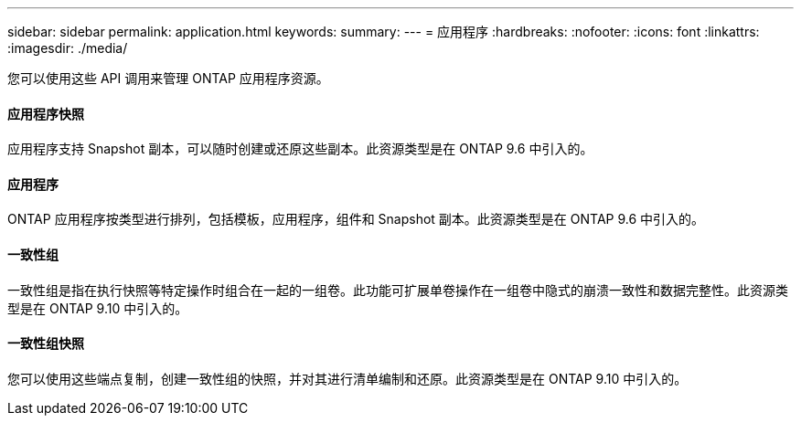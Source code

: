 ---
sidebar: sidebar 
permalink: application.html 
keywords:  
summary:  
---
= 应用程序
:hardbreaks:
:nofooter: 
:icons: font
:linkattrs: 
:imagesdir: ./media/


[role="lead"]
您可以使用这些 API 调用来管理 ONTAP 应用程序资源。



==== 应用程序快照

应用程序支持 Snapshot 副本，可以随时创建或还原这些副本。此资源类型是在 ONTAP 9.6 中引入的。



==== 应用程序

ONTAP 应用程序按类型进行排列，包括模板，应用程序，组件和 Snapshot 副本。此资源类型是在 ONTAP 9.6 中引入的。



==== 一致性组

一致性组是指在执行快照等特定操作时组合在一起的一组卷。此功能可扩展单卷操作在一组卷中隐式的崩溃一致性和数据完整性。此资源类型是在 ONTAP 9.10 中引入的。



==== 一致性组快照

您可以使用这些端点复制，创建一致性组的快照，并对其进行清单编制和还原。此资源类型是在 ONTAP 9.10 中引入的。
